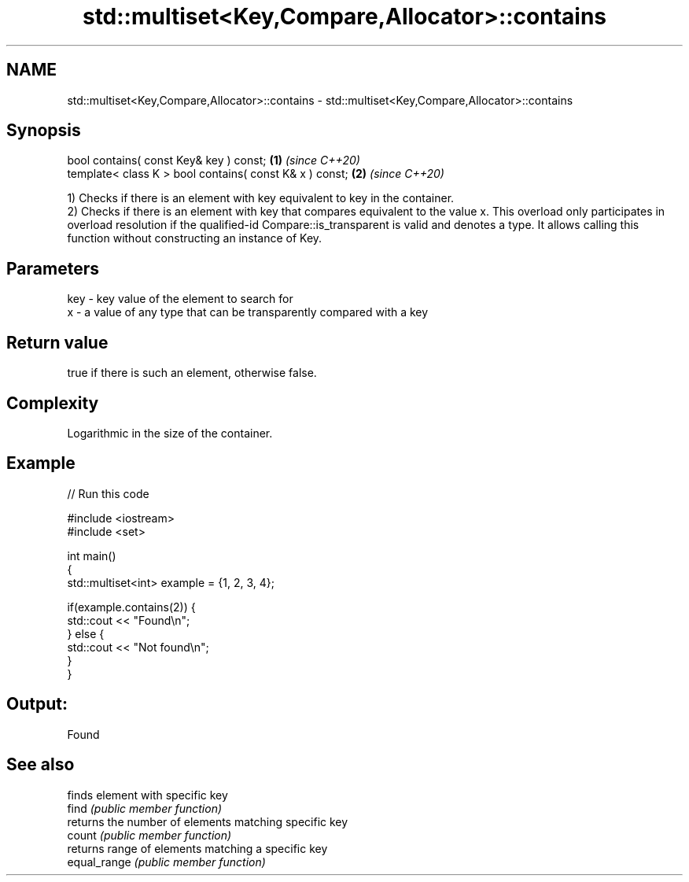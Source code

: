 .TH std::multiset<Key,Compare,Allocator>::contains 3 "2020.03.24" "http://cppreference.com" "C++ Standard Libary"
.SH NAME
std::multiset<Key,Compare,Allocator>::contains \- std::multiset<Key,Compare,Allocator>::contains

.SH Synopsis

  bool contains( const Key& key ) const;                 \fB(1)\fP \fI(since C++20)\fP
  template< class K > bool contains( const K& x ) const; \fB(2)\fP \fI(since C++20)\fP

  1) Checks if there is an element with key equivalent to key in the container.
  2) Checks if there is an element with key that compares equivalent to the value x. This overload only participates in overload resolution if the qualified-id Compare::is_transparent is valid and denotes a type. It allows calling this function without constructing an instance of Key.


.SH Parameters


  key - key value of the element to search for
  x   - a value of any type that can be transparently compared with a key



.SH Return value

  true if there is such an element, otherwise false.

.SH Complexity

  Logarithmic in the size of the container.

.SH Example

  
// Run this code

    #include <iostream>
    #include <set>

    int main()
    {
        std::multiset<int> example = {1, 2, 3, 4};

        if(example.contains(2)) {
            std::cout << "Found\\n";
        } else {
            std::cout << "Not found\\n";
        }
    }

.SH Output:

    Found


.SH See also


              finds element with specific key
  find        \fI(public member function)\fP
              returns the number of elements matching specific key
  count       \fI(public member function)\fP
              returns range of elements matching a specific key
  equal_range \fI(public member function)\fP




